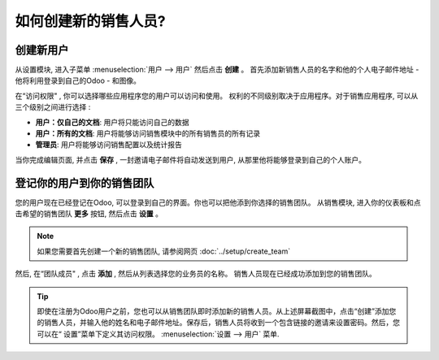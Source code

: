 ================================
如何创建新的销售人员?
================================

创建新用户
=================

从设置模块, 进入子菜单 :menuselection:`用户 --> 用户` 然后点击 **创建** 。
首先添加新销售人员的名字和他的个人电子邮件地址 - 他将利用登录到自己的Odoo - 和图像。

.. image:: ./media/create01.png
	:align: center

在“访问权限" , 你可以选择哪些应用程序您的用户可以访问和使用。
权利的不同级别取决于应用程序。对于销售应用程序, 可以从三个级别之间进行选择 :

- **用户：仅自己的文档**: 用户将只能访问自己的数据

- **用户：所有的文档**: 用户将能够访问销售模块中的所有销售员的所有记录

- **管理员**: 用户将能够访问销售配置以及统计报告

当你完成编辑页面, 并点击 **保存** , 一封邀请电子邮件将自动发送到用户, 
从那里他将能够登录到自己的个人账户。

.. image:: ./media/create02.png
	:align: center

登记你的用户到你的销售团队
======================================

您的用户现在已经登记在Odoo, 可以登录到自己的界面。你也可以把他添到你选择的销售团队。
从销售模块, 进入你的仪表板和点击希望的销售团队 **更多** 按钮, 然后点击 **设置** 。

.. image:: ./media/create03.jpg
	:align: center


.. note::

	如果您需要首先创建一个新的销售团队, 请参阅网页 :doc:`../setup/create_team`

然后, 在“团队成员" , 点击 **添加** , 然后从列表选择您的业务员的名称。
销售人员现在已经成功添加到您的销售团队。

.. image:: ./media/create04.png
	:align: center

.. tip::

	即使在注册为Odoo用户之前，您也可以从销售团队即时添加新的销售人员。从上述屏幕截图中，点击“创建”添加您的销售人员，并输入他的姓名和电子邮件地址。保存后，销售人员将收到一个包含链接的邀请来设置密码。然后，您可以在“ 设置”菜单下定义其访问权限。 :menuselection:`设置 --> 用户` 菜单.

.. seealso::

	*  :doc:`../../overview/started/setup`

	*  :doc:`../setup/create_team`
